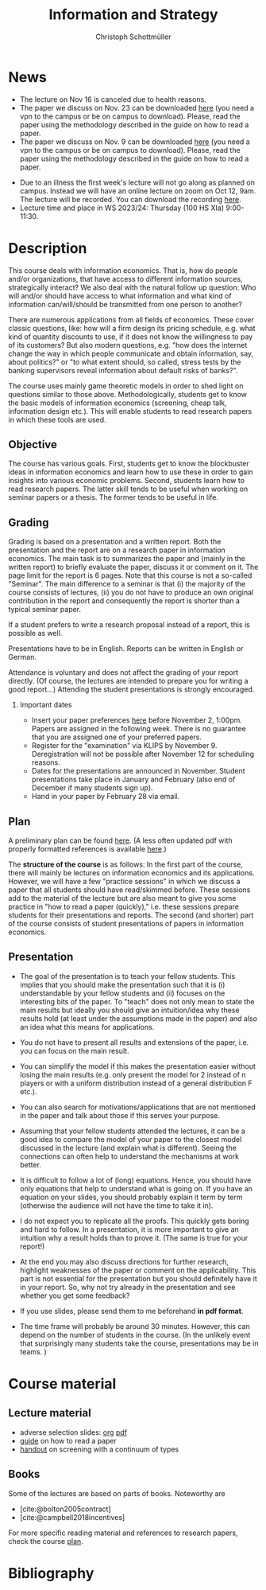 #+TITLE: Information and Strategy
#+AUTHOR: Christoph Schottmüller
#+Options: toc:nil H:2
#+cite_export: csl ../static/econometrica.csl
#+bibliography: ../static/references.bib
#+HTML_HEAD: <link rel="icon" href="./icons/teacher.webp">
* News
- The lecture on Nov 16 is canceled due to health reasons.
- The paper we discuss on Nov. 23 can be downloaded [[https://schottmueller.github.io/papers/echoChamber/echo_chambers.pdf][here]] (you need a vpn to the campus or be on campus to download). Please, read the paper using the methodology described in the guide on how to read a paper.
- The paper we discuss on Nov. 9 can be downloaded [[https://doi.org/10.1287/mnsc.2017.2913][here]] (you need a vpn to the campus or be on campus to download). Please, read the paper using the methodology described in the guide on how to read a paper.
# - The paper we discuss on Oct. 19 can be downloaded [[http://dx.doi.org/10.1016/j.jmateco.2015.01.005][here]] (you need a vpn to the campus or be on campus to download). Please, read the paper using the methodology described in the guide on how to read a paper.
# - The first student presentation is already on Dec. 19 where we will also discuss a bit how the presentations could look like. Presentations should take between 30 and 45 minutes (the 45 minutes is including questions and discussion). If you are using slides , please send those to me as *pdf* before your presentation. You have to use your own computer if you use power point or other formats for your slides.   
 # - For Thursday Dec 10, we are discussing a paper that is not published yet. Please, use the version [[https://schottmueller.github.io/papers/echoChamber/echo_chambers.pdf][here]].
# - This website will be slowly updated over the coming weeks to give students information about the course "Information and Strategy".
# - On November 18 we will have a practice session on cheap talk. Please, read this [[https://schottmueller.github.io/papers/echoChamber/echo_chambers.pdf][paper]] in advance following the steps in the [[https://github.com/schottmueller/infoStrat/files/3615401/htrap.pdf][guide]].
# - As a lot more students than expected signed up for the course, presentations may be group presentations.   
- Due to an illness the first week's lecture will not go along as planned on campus. Instead we will have an online lecture on zoom on Oct 12, 9am. The lecture will be recorded. You can download the recording [[https://uni-koeln.sciebo.de/s/0txSevFVvl3Q7Tl][here]].
- Lecture time and place in WS 2023/24: Thursday (100 HS XIa) 9:00-11:30.

* Description
This course deals with information economics. That is, how do people and/or organizations, that have access to different information sources, strategically interact? We also deal with the natural follow up question: Who will and/or should have access to what information and what kind of information can/will/should be transmitted from one person to another? 

There are numerous applications from all fields of economics. These cover classic questions, like: how will a firm design its pricing schedule, e.g. what kind of quantity discounts to use, if it does not know the willingness to pay of its customers? But also modern questions, e.g. "how does the internet change the way in which people communicate and obtain information, say, about politics?" or "to what extent should, so called, stress tests by the banking supervisors reveal information about default risks of banks?".   

The course uses mainly game theoretic models in order to shed light on questions similar to those above. Methodologically, students get to know the basic models of information economics (screening, cheap talk, information design etc.). This will enable students to read research papers in which these tools are used. 

** Objective
The course has various goals. First, students get to know the blockbuster ideas in information economics and learn how to use these in order to gain insights into various economic problems. Second, students learn how to read research papers. The latter skill tends to be useful when working on seminar papers or a thesis. The former tends to be useful in life.

** Grading

Grading is based on a presentation and a written report. Both the presentation and the report are on a research paper in information economics. The main task is to summarizes the paper and (mainly in the written report) to briefly evaluate the paper, discuss it or comment on it. The page limit for the report is 6 pages. Note that this course is not a so-called "Seminar". The main difference to a seminar is that (i) the majority of the course consists of lectures, (ii) you do not have to produce an own original contribution in the report and consequently the report is shorter than a typical seminar paper. 

If a student prefers to write a research proposal instead of a report, this is possible as well.

Presentations have to be in English. Reports can be written in English or German.

Attendance is voluntary and does not affect the grading of your report directly. (Of course, the lectures are intended to prepare you for writing a good report...)  Attending the student presentations is strongly encouraged.

*** Important dates
- Insert your paper preferences [[https://docs.google.com/spreadsheets/d/1HqaHmdN_IwvYXpi1jSxLkJl1THz5kUEX8bBCaveDRqg/edit?usp=sharing][here]] before November 2, 1:00pm. Papers are assigned in the following week. There is no guarantee that you are assigned one of your preferred papers.
# - Send an email to the course instructor with your preferred papers (up to 5) by November 11, 8:00am. Papers are assigned in the following week. There is no guarantee that you are assigned one of your preferred papers.
  # Please, also indicate whether you prefer to present on campus or online via zoom.
- Register for the "examination" via KLIPS by November 9. Deregistration will not be possible after November 12 for scheduling reasons.
- Dates for the presentations are announced in November. Student presentations take place in January and February (also end of December if many students sign up).
- Hand in your paper by February 28 via email. 
** Plan

A preliminary plan can be found [[https://github.com/schottmueller/infoStrat/blob/master/plan21.org][here]]. (A less often updated pdf with properly formatted references is available [[https://github.com/schottmueller/infoStrat/files/7154183/plan21.pdf][here]].)

The *structure of the course* is as follows: In the first part of the course, there will mainly be lectures on information economics and its applications. However, we will have a few "practice sessions" in which we discuss a paper that all students should have read/skimmed before. These sessions add to the material of the lecture but are also meant to give you some practice in "how to read a paper (quickly)," i.e. these sessions prepare students for their presentations and reports. The second (and shorter) part of the course consists of student presentations of papers in information economics.

** Presentation

- The goal of the presentation is to teach your fellow students. This implies that you should make the presentation such that it is (i) understandable by your fellow students and (ii) focuses on the interesting bits of the paper. To "teach" does not only mean to state the main results but ideally you should give an intuition/idea why these results hold (at least under the assumptions made in the paper) and also an idea what this means for applications.

- You do not have to present all results and extensions of the paper, i.e. you can focus on the main result.

- You can simplify the model if this makes the presentation easier without losing the main results (e.g. only present the model for 2 instead of n players or with a uniform distribution instead of a general distribution F etc.).

- You can also search for motivations/applications that are not mentioned in the paper and talk about those if this serves your purpose.

- Assuming that your fellow students attended the lectures, it can be a good idea to compare the model of your paper to the closest model discussed in the lecture (and explain what is different). Seeing the connections can often  help to understand the mechanisms at work better.

- It is difficult to follow a lot of (long) equations. Hence, you should have only equations that help to understand what is going on. If you have an equation on your slides, you should probably explain it term by term (otherwise the audience will not have the time to take it in).

- I do not expect you to replicate all the proofs. This quickly gets boring and hard to follow. In a presentation, it is more important to give an intuition why a result holds than to prove it. (The same is true for your report!)

- At the end you may also discuss directions for further research, highlight weaknesses of the paper or comment on the applicability. This part is not essential for the presentation but you should definitely have it in your report. So, why not try already in the presentation and see whether you get some feedback?

- If you use slides, please send them to me beforehand *in pdf format*. 

- The time frame will probably be around 30 minutes. However, this can depend on the number of students in the course. (In the unlikely event that surprisingly many students take the course, presentations may be in teams. )


* Course material
# ** Slides of student presentations
# - You can find the slides [[https://web.tresorit.com/l/Wekrb#qBdyy0DRm5p_rbrwP1CEYg][here]].

** Lecture material
- adverse selection slides: [[https://github.com/schottmueller/microMSc/blob/main/slides/lemons.org][org]] [[https://web.tresorit.com/l/uHpHt#H4BNhZHSj9-AkWIwpG4BnQ][pdf]]   
- [[./files/htrap.pdf][guide]] on how to read a paper
- [[https://github.com/schottmueller/infoStrat/files/7323109/envelopeMonoNonLinPric.pdf][handout]] on screening with a continuum of types

** Books
Some of the lectures are based on parts of books. Noteworthy are
- [cite:@bolton2005contract] 
- [cite:@campbell2018incentives]

For more specific reading material and references to research papers, check the course [[https://github.com/schottmueller/infoStrat/files/7154183/plan21.pdf][plan]].

* Bibliography

#+print_bibliography:

